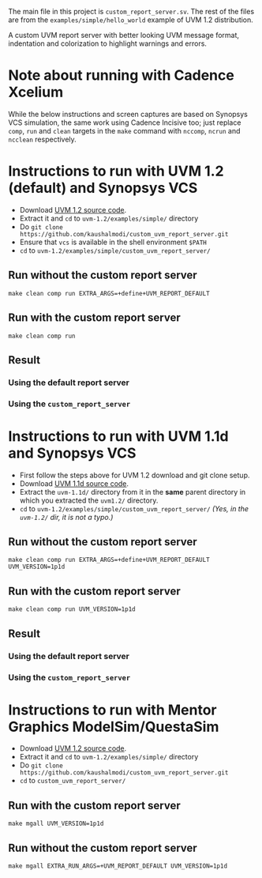 #+startup: inlineimages

The main file in this project is ~custom_report_server.sv~. The rest
of the files are from the ~examples/simple/hello_world~ example of UVM
1.2 distribution.

A custom UVM report server with better looking UVM message format,
indentation and colorization to highlight warnings and errors.

* Note about running with Cadence Xcelium
While the below instructions and screen captures are based on Synopsys
VCS simulation, the same work using Cadence Incisive too; just replace
~comp~, ~run~ and ~clean~ targets in the ~make~ command with ~nccomp~,
~ncrun~ and ~ncclean~ respectively.

* Instructions to run with UVM 1.2 (default) and Synopsys VCS
- Download [[http://accellera.org/images/downloads/standards/uvm/uvm-1.2.tar.gz][UVM 1.2 source code]].
- Extract it and ~cd~ to ~uvm-1.2/examples/simple/~ directory
- Do ~git clone https://github.com/kaushalmodi/custom_uvm_report_server.git~
- Ensure that ~vcs~ is available in the shell environment ~$PATH~
- ~cd~ to ~uvm-1.2/examples/simple/custom_uvm_report_server/~
** Run without the custom report server
#+begin_example
make clean comp run EXTRA_ARGS=+define+UVM_REPORT_DEFAULT
#+end_example
** Run *with* the custom report server
#+begin_example
make clean comp run
#+end_example
** Result
*** Using the default report server
[[file:img/compare_1p2_default.png]]
*** Using the ~custom_report_server~
[[file:img/compare_1p2_custom.png]]


* Instructions to run with UVM 1.1d and Synopsys VCS
- First follow the steps above for UVM 1.2 download and git clone setup.
- Download [[http://accellera.org/images/downloads/standards/uvm/uvm-1.1d.tar.gz][UVM 1.1d source code]].
- Extract the ~uvm-1.1d/~ directory from it in the *same* parent
  directory in which you extracted the ~uvm1.2/~ directory.
- ~cd~ to ~uvm-1.2/examples/simple/custom_uvm_report_server/~ /(Yes,
  in the ~uvm-1.2/~ dir, it is not a typo.)/
** Run without the custom report server
#+begin_example
make clean comp run EXTRA_ARGS=+define+UVM_REPORT_DEFAULT UVM_VERSION=1p1d
#+end_example
** Run *with* the custom report server
#+begin_example
make clean comp run UVM_VERSION=1p1d
#+end_example
** Result
*** Using the default report server
[[file:img/compare_1p1d_default.png]]
*** Using the ~custom_report_server~
[[file:img/compare_1p1d_custom.png]]

* Instructions to run with Mentor Graphics ModelSim/QuestaSim
- Download [[http://accellera.org/images/downloads/standards/uvm/uvm-1.2.tar.gz][UVM 1.2 source code]].
- Extract it and ~cd~ to ~uvm-1.2/examples/simple/~ directory
- Do ~git clone https://github.com/kaushalmodi/custom_uvm_report_server.git~
- ~cd~ to ~custom_uvm_report_server/~

** Run *with* the custom report server
#+begin_example
make mgall UVM_VERSION=1p1d
#+end_example

** Run without the custom report server
#+begin_example
make mgall EXTRA_RUN_ARGS=+UVM_REPORT_DEFAULT UVM_VERSION=1p1d
#+end_example
